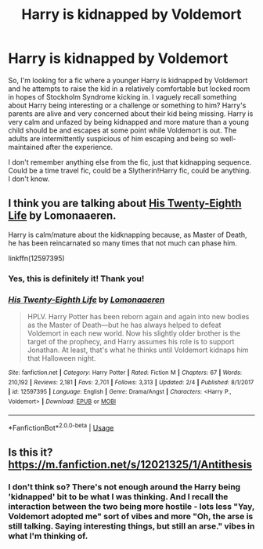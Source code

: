#+TITLE: Harry is kidnapped by Voldemort

* Harry is kidnapped by Voldemort
:PROPERTIES:
:Author: Avalon1632
:Score: 13
:DateUnix: 1583595345.0
:DateShort: 2020-Mar-07
:FlairText: What's That Fic?
:END:
So, I'm looking for a fic where a younger Harry is kidnapped by Voldemort and he attempts to raise the kid in a relatively comfortable but locked room in hopes of Stockholm Syndrome kicking in. I vaguely recall something about Harry being interesting or a challenge or something to him? Harry's parents are alive and very concerned about their kid being missing. Harry is very calm and unfazed by being kidnapped and more mature than a young child should be and escapes at some point while Voldemort is out. The adults are intermittently suspicious of him escaping and being so well-maintained after the experience.

I don't remember anything else from the fic, just that kidnapping sequence. Could be a time travel fic, could be a Slytherin!Harry fic, could be anything. I don't know.


** I think you are talking about [[https://www.fanfiction.net/s/12597395/1/His-Twenty-Eighth-Life][His Twenty-Eighth Life]] by Lomonaaeren.

Harry is calm/mature about the kidknapping because, as Master of Death, he has been reincarnated so many times that not much can phase him.

linkffn(12597395)
:PROPERTIES:
:Author: chiruochiba
:Score: 4
:DateUnix: 1583610962.0
:DateShort: 2020-Mar-07
:END:

*** Yes, this is definitely it! Thank you!
:PROPERTIES:
:Author: Avalon1632
:Score: 3
:DateUnix: 1583613696.0
:DateShort: 2020-Mar-08
:END:


*** [[https://www.fanfiction.net/s/12597395/1/][*/His Twenty-Eighth Life/*]] by [[https://www.fanfiction.net/u/1265079/Lomonaaeren][/Lomonaaeren/]]

#+begin_quote
  HPLV. Harry Potter has been reborn again and again into new bodies as the Master of Death---but he has always helped to defeat Voldemort in each new world. Now his slightly older brother is the target of the prophecy, and Harry assumes his role is to support Jonathan. At least, that's what he thinks until Voldemort kidnaps him that Halloween night.
#+end_quote

^{/Site/:} ^{fanfiction.net} ^{*|*} ^{/Category/:} ^{Harry} ^{Potter} ^{*|*} ^{/Rated/:} ^{Fiction} ^{M} ^{*|*} ^{/Chapters/:} ^{67} ^{*|*} ^{/Words/:} ^{210,192} ^{*|*} ^{/Reviews/:} ^{2,181} ^{*|*} ^{/Favs/:} ^{2,701} ^{*|*} ^{/Follows/:} ^{3,313} ^{*|*} ^{/Updated/:} ^{2/4} ^{*|*} ^{/Published/:} ^{8/1/2017} ^{*|*} ^{/id/:} ^{12597395} ^{*|*} ^{/Language/:} ^{English} ^{*|*} ^{/Genre/:} ^{Drama/Angst} ^{*|*} ^{/Characters/:} ^{<Harry} ^{P.,} ^{Voldemort>} ^{*|*} ^{/Download/:} ^{[[http://www.ff2ebook.com/old/ffn-bot/index.php?id=12597395&source=ff&filetype=epub][EPUB]]} ^{or} ^{[[http://www.ff2ebook.com/old/ffn-bot/index.php?id=12597395&source=ff&filetype=mobi][MOBI]]}

--------------

*FanfictionBot*^{2.0.0-beta} | [[https://github.com/tusing/reddit-ffn-bot/wiki/Usage][Usage]]
:PROPERTIES:
:Author: FanfictionBot
:Score: 1
:DateUnix: 1583610981.0
:DateShort: 2020-Mar-07
:END:


** Is this it? [[https://m.fanfiction.net/s/12021325/1/Antithesis]]
:PROPERTIES:
:Author: ProxleRadio
:Score: 1
:DateUnix: 1583608775.0
:DateShort: 2020-Mar-07
:END:

*** I don't think so? There's not enough around the Harry being 'kidnapped' bit to be what I was thinking. And I recall the interaction between the two being more hostile - lots less "Yay, Voldemort adopted me" sort of vibes and more "Oh, the arse is still talking. Saying interesting things, but still an arse." vibes in what I'm thinking of.
:PROPERTIES:
:Author: Avalon1632
:Score: 2
:DateUnix: 1583610202.0
:DateShort: 2020-Mar-07
:END:

